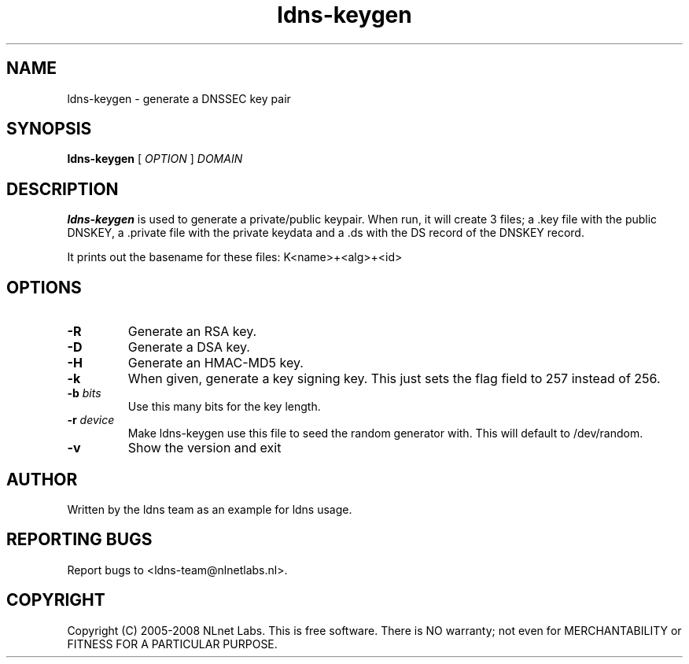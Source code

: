 .TH ldns-keygen 1 "27 May 2008"
.SH NAME
ldns-keygen \- generate a DNSSEC key pair
.SH SYNOPSIS
.B ldns-keygen 
[
.IR OPTION
]
.IR DOMAIN 

.SH DESCRIPTION
\fBldns-keygen\fR is used to generate a private/public keypair. When run, it
will create 3 files; a .key file with the public DNSKEY, a .private
file with the private keydata and a .ds with the DS record of the
DNSKEY record.

It prints out the basename for these files: K<name>+<alg>+<id>

.SH OPTIONS
.TP
\fB-R\fR
Generate an RSA key. 

.TP
\fB-D\fR
Generate a DSA key.

.TP
\fB-H\fR
Generate an HMAC-MD5 key.

.TP
\fB-k\fR 
When given, generate a key signing key. This just sets the flag field to
257 instead of 256.

.TP
\fB-b \fIbits\fR 
Use this many bits for the key length.

.TP
\fB-r \fIdevice\fR
Make ldns-keygen use this file to seed the random generator with. This will
default to /dev/random.

.TP
\fB-v\fR
Show the version and exit

.SH AUTHOR
Written by the ldns team as an example for ldns usage.

.SH REPORTING BUGS
Report bugs to <ldns-team@nlnetlabs.nl>. 

.SH COPYRIGHT
Copyright (C) 2005-2008 NLnet Labs. This is free software. There is NO
warranty; not even for MERCHANTABILITY or FITNESS FOR A PARTICULAR
PURPOSE.
